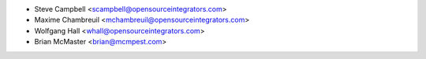 * Steve Campbell <scampbell@opensourceintegrators.com>
* Maxime Chambreuil <mchambreuil@opensourceintegrators.com>
* Wolfgang Hall <whall@opensourceintegrators.com>
* Brian McMaster <brian@mcmpest.com>
